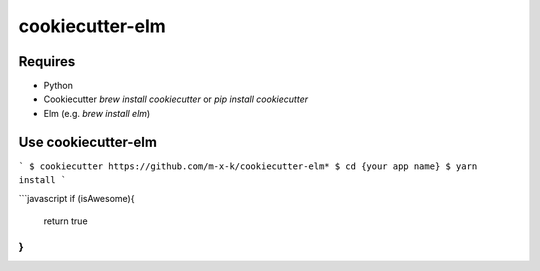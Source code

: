 cookiecutter-elm
================

.. _cookiecutter: https://github.com/audreyr/cookiecutter

.. image:: https://travis-ci.org/m-x-k/cookiecutter-elm.svg
    :target: https://travis-ci.org/m-x-k/cookiecutter-elm
    :alt: Build Status

Requires
--------

* Python
* Cookiecutter *brew install cookiecutter* or *pip install cookiecutter*
* Elm (e.g. *brew install elm*)

Use cookiecutter-elm
--------------------


```
$ cookiecutter https://github.com/m-x-k/cookiecutter-elm*  
$ cd {your app name}  
$ yarn install  
```

```javascript
if (isAwesome){
  return true
}
```
